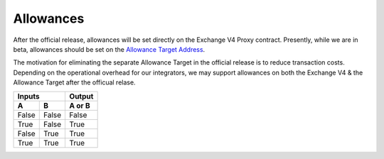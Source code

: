 ###############################
Allowances
###############################

.. _Allowance Target Address: https://github.com/0xProject/protocol/blob/development/packages/contract-addresses/addresses.json#L40

After the official release, allowances will be set directly on the Exchange V4 Proxy contract.
Presently, while we are in beta, allowances should be set on the `Allowance Target Address`_.

The motivation for eliminating the separate Allowance Target in the official release is
to reduce transaction costs. Depending on the operational overhead for our integrators,
we may support allowances on both the Exchange V4 & the Allowance Target after the officual relase.

=====  =====  ======
   Inputs     Output
------------  ------
  A      B    A or B
=====  =====  ======
False  False  False
True   False  True
False  True   True
True   True   True
=====  =====  ======